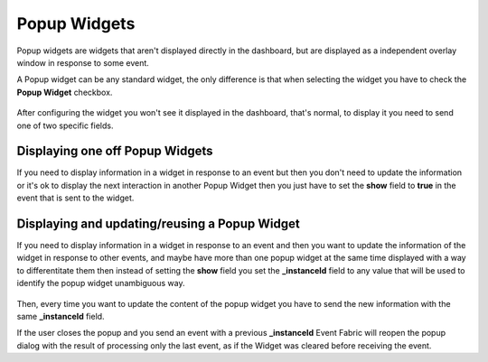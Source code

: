 Popup Widgets
=============

Popup widgets are widgets that aren't displayed directly in the dashboard, but
are displayed as a independent overlay window in response to some event.

A Popup widget can be any standard widget, the only difference is that when
selecting the widget you have to check the **Popup Widget** checkbox.

.. figure:: ../../img/popup-widget-config.png
   :align: center

After configuring the widget you won't see it displayed in the dashboard,
that's normal, to display it you need to send one of two specific fields.

Displaying one off Popup Widgets
--------------------------------

If you need to display information in a widget in response to an event but then
you don't need to update the information or it's ok to display the next
interaction in another Popup Widget then you just have to set the **show**
field to **true** in the event that is sent to the widget.

.. figure:: ../../img/popup-widget-show-true.png
   :align: center

Displaying and updating/reusing a Popup Widget
----------------------------------------------

If you need to display information in a widget in response to an event and then
you want to update the information of the widget in response to other events,
and maybe have more than one popup widget at the same time displayed with a way
to differentitate them then instead of setting the **show** field you set the
**_instanceId** field to any value that will be used to identify the popup
widget unambiguous way.

.. figure:: ../../img/popup-widget-instance-id.png
   :align: center

Then, every time you want to update the content of the popup widget you have
to send the new information with the same **_instanceId** field.

If the user closes the popup and you send an event with a previous
**_instanceId** Event Fabric will reopen the popup dialog with the result of
processing only the last event, as if the Widget was cleared before receiving
the event.
